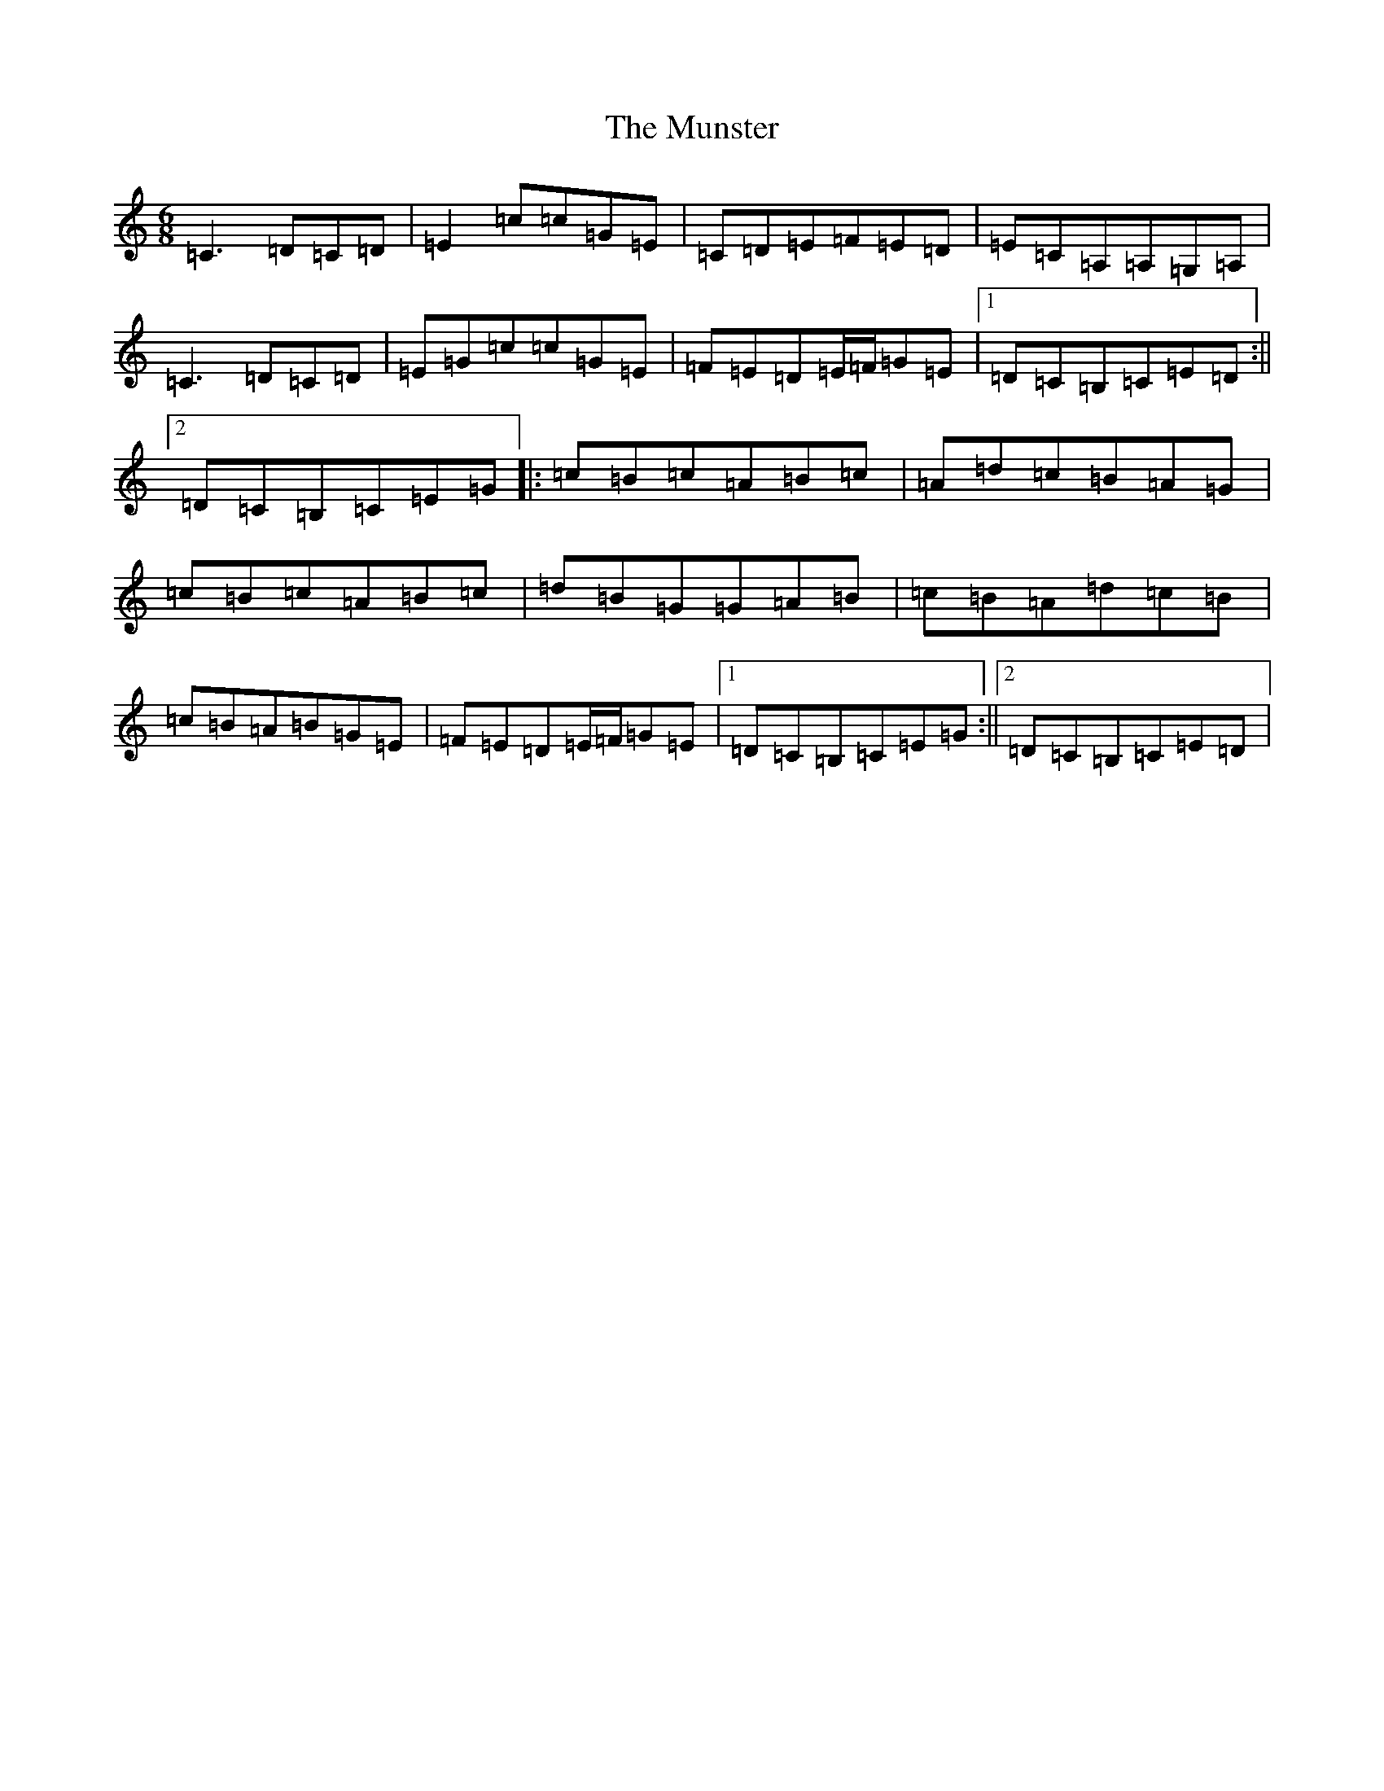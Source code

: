 X: 15060
T: Munster, The
S: https://thesession.org/tunes/372#setting13184
R: jig
M:6/8
L:1/8
K: C Major
=C3=D=C=D|=E2=c=c=G=E|=C=D=E=F=E=D|=E=C=A,=A,=G,=A,|=C3=D=C=D|=E=G=c=c=G=E|=F=E=D=E/2=F/2=G=E|1=D=C=B,=C=E=D:||2=D=C=B,=C=E=G|:=c=B=c=A=B=c|=A=d=c=B=A=G|=c=B=c=A=B=c|=d=B=G=G=A=B|=c=B=A=d=c=B|=c=B=A=B=G=E|=F=E=D=E/2=F/2=G=E|1=D=C=B,=C=E=G:||2=D=C=B,=C=E=D|